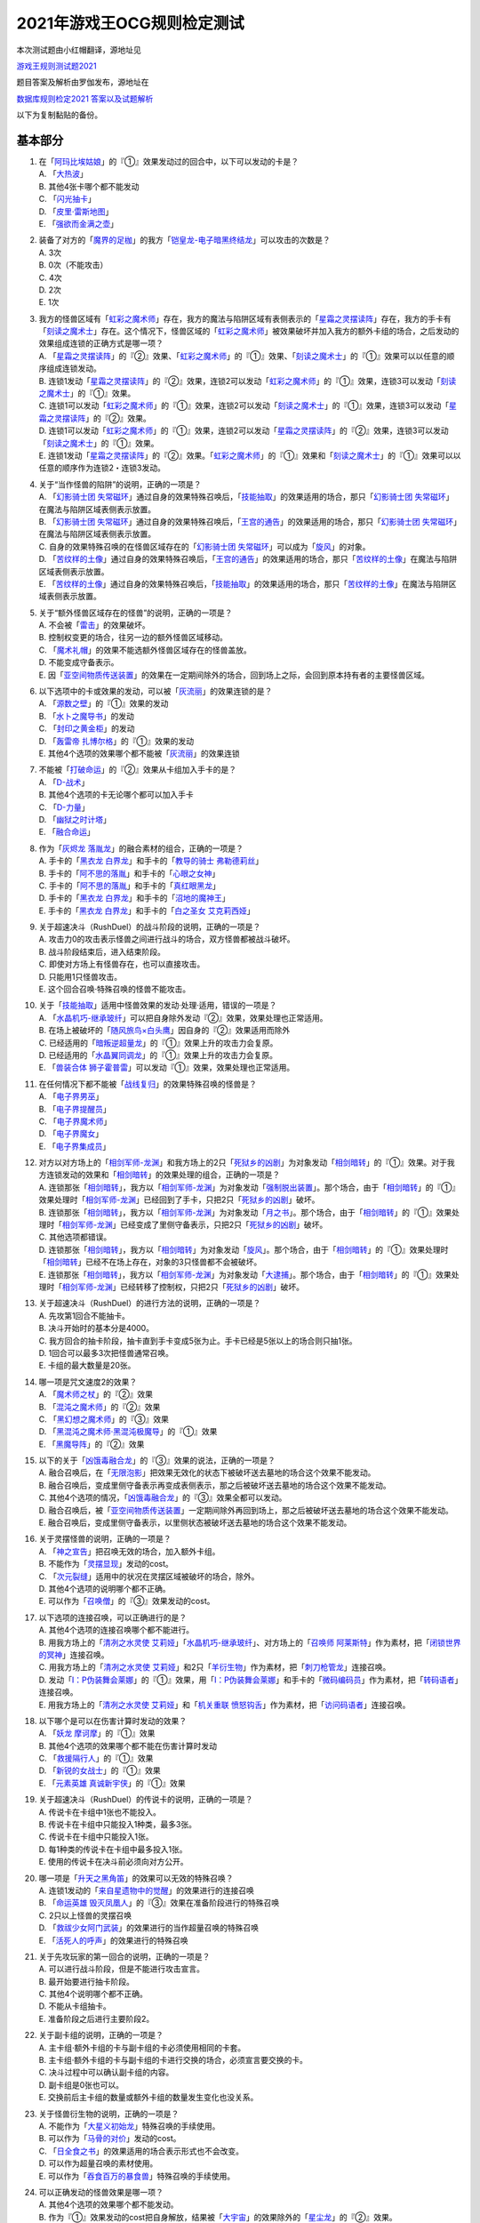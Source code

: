 ============================
2021年游戏王OCG规则检定测试
============================

本次测试题由小红帽翻译，源地址见

| \ `游戏王规则测试题2021 <https://www.bilibili.com/read/cv13875730>`__\

题目答案及解析由罗伽发布，源地址在

| \ `数据库规则检定2021 答案以及试题解析 <https://www.bilibili.com/read/cv14008601>`__\

以下为复制黏贴的备份。

基本部分
===========

1.  | 在「`阿玛比埃姑娘`_」的『①』效果发动过的回合中，以下可以发动的卡是？
    | A. 「`大热波`_」
    | B. 其他4张卡哪个都不能发动
    | C. 「`闪光抽卡`_」
    | D. 「`皮里·雷斯地图`_」
    | E. 「`强欲而金满之壶`_」

2.  | 装备了对方的「`魔界的足枷`_」的我方「`铠皇龙-电子暗黑终结龙`_」可以攻击的次数是？
    | A. 3次
    | B. 0次（不能攻击）
    | C. 4次
    | D. 2次
    | E. 1次

3.  | 我方的怪兽区域有「`虹彩之魔术师`_」存在，我方的魔法与陷阱区域有表侧表示的「`星霜之灵摆读阵`_」存在，我方的手卡有「`刻读之魔术士`_」存在。这个情况下，怪兽区域的「`虹彩之魔术师`_」被效果破坏并加入我方的额外卡组的场合，之后发动的效果组成连锁的正确方式是哪一项？
    | A. 「`星霜之灵摆读阵`_」的『②』效果、「`虹彩之魔术师`_」的『①』效果、「`刻读之魔术士`_」的『①』效果可以以任意的顺序组成连锁发动。
    | B. 连锁1发动「`星霜之灵摆读阵`_」的『②』效果，连锁2可以发动「`虹彩之魔术师`_」的『①』效果，连锁3可以发动「`刻读之魔术士`_」的『①』效果。
    | C. 连锁1可以发动「`虹彩之魔术师`_」的『①』效果，连锁2可以发动「`刻读之魔术士`_」的『①』效果，连锁3可以发动「`星霜之灵摆读阵`_」的『②』效果。
    | D. 连锁1可以发动「`虹彩之魔术师`_」的『①』效果，连锁2可以发动「`星霜之灵摆读阵`_」的『②』效果，连锁3可以发动「`刻读之魔术士`_」的『①』效果。
    | E. 连锁1发动「`星霜之灵摆读阵`_」的『②』效果。「`虹彩之魔术师`_」的『①』效果和「`刻读之魔术士`_」的『①』效果可以以任意的顺序作为连锁2・连锁3发动。

4.  | 关于“当作怪兽的陷阱”的说明，正确的一项是？
    | A. 「`幻影骑士团 失常磁环`_」通过自身的效果特殊召唤后，「`技能抽取`_」的效果适用的场合，那只「`幻影骑士团 失常磁环`_」在魔法与陷阱区域表侧表示放置。
    | B. 「`幻影骑士团 失常磁环`_」通过自身的效果特殊召唤后，「`王宫的通告`_」的效果适用的场合，那只「`幻影骑士团 失常磁环`_」在魔法与陷阱区域表侧表示放置。
    | C. 自身的效果特殊召唤的在怪兽区域存在的「`幻影骑士团 失常磁环`_」可以成为「`旋风`_」的对象。
    | D. 「`苦纹样的土像`_」通过自身的效果特殊召唤后，「`王宫的通告`_」的效果适用的场合，那只「`苦纹样的土像`_」在魔法与陷阱区域表侧表示放置。
    | E. 「`苦纹样的土像`_」通过自身的效果特殊召唤后，「`技能抽取`_」的效果适用的场合，那只「`苦纹样的土像`_」在魔法与陷阱区域表侧表示放置。

5.  | 关于“额外怪兽区域存在的怪兽”的说明，正确的一项是？
    | A. 不会被「`雷击`_」的效果破坏。
    | B. 控制权变更的场合，往另一边的额外怪兽区域移动。
    | C. 「`魔术礼帽`_」的效果不能选额外怪兽区域存在的怪兽盖放。
    | D. 不能变成守备表示。
    | E. 因「`亚空间物质传送装置`_」的效果在一定期间除外的场合，回到场上之际，会回到原本持有者的主要怪兽区域。

6.  | 以下选项中的卡或效果的发动，可以被「`灰流丽`_」的效果连锁的是？
    | A. 「`源数之壁`_」的『①』效果的发动
    | B. 「`水卜之魔导书`_」的发动
    | C. 「`封印之黄金柜`_」的发动
    | D. 「`轰雷帝 扎博尔格`_」的『①』效果的发动
    | E. 其他4个选项的效果哪个都不能被「`灰流丽`_」的效果连锁

7.  | 不能被「`打破命运`_」的『②』效果从卡组加入手卡的是？
    | A. 「`D-战术`_」
    | B. 其他4个选项的卡无论哪个都可以加入手卡
    | C. 「`D-力量`_」
    | D. 「`幽狱之时计塔`_」
    | E. 「`融合命运`_」

8.  | 作为「`灰烬龙 落胤龙`_」的融合素材的组合，正确的一项是？
    | A. 手卡的「`黑衣龙 白界龙`_」和手卡的「`教导的骑士 弗勒德莉丝`_」
    | B. 手卡的「`阿不思的落胤`_」和手卡的「`心眼之女神`_」
    | C. 手卡的「`阿不思的落胤`_」和手卡的「`真红眼黑龙`_」
    | D. 手卡的「`黑衣龙 白界龙`_」和手卡的「`沼地的魔神王`_」
    | E. 手卡的「`黑衣龙 白界龙`_」和手卡的「`白之圣女 艾克莉西娅`_」

9.  | 关于超速决斗（RushDuel）的战斗阶段的说明，正确的一项是？
    | A. 攻击力0的攻击表示怪兽之间进行战斗的场合，双方怪兽都被战斗破坏。
    | B. 战斗阶段结束后，进入结束阶段。
    | C. 即使对方场上有怪兽存在，也可以直接攻击。
    | D. 只能用1只怪兽攻击。
    | E. 这个回合召唤·特殊召唤的怪兽不能攻击。

10. | 关于「`技能抽取`_」适用中怪兽效果的发动·处理·适用，错误的一项是？
    | A. 「`水晶机巧-继承玻纤`_」可以把自身除外发动『②』效果，效果处理也正常适用。
    | B. 在场上被破坏的「`随风旅鸟×白头鹰`_」因自身的『②』效果适用而除外
    | C. 已经适用的「`暗叛逆超量龙`_」的『①』效果上升的攻击力会复原。
    | D. 已经适用的「`水晶翼同调龙`_」的『①』效果上升的攻击力会复原。
    | E. 「`兽装合体 狮子霍普雷`_」可以发动『①』效果，效果处理也正常适用。

11. | 在任何情况下都不能被「`战线复归`_」的效果特殊召唤的怪兽是？
    | A. 「`电子界男巫`_」
    | B. 「`电子界提醒员`_」
    | C. 「`电子界魔术师`_」
    | D. 「`电子界魔女`_」
    | E. 「`电子界集成员`_」

12. | 对方以对方场上的「`相剑军师-龙渊`_」和我方场上的2只「`死狱乡的凶剧`_」为对象发动「`相剑暗转`_」的『①』效果。对于我方连锁发动的效果和「`相剑暗转`_」的效果处理的组合，正确的一项是？
    | A. 连锁那张「`相剑暗转`_」，我方以「`相剑军师-龙渊`_」为对象发动「`强制脱出装置`_」。那个场合，由于「`相剑暗转`_」的『①』效果处理时「`相剑军师-龙渊`_」已经回到了手卡，只把2只「`死狱乡的凶剧`_」破坏。
    | B. 连锁那张「`相剑暗转`_」，我方以「`相剑军师-龙渊`_」为对象发动「`月之书`_」。那个场合，由于「`相剑暗转`_」的『①』效果处理时「`相剑军师-龙渊`_」已经变成了里侧守备表示，只把2只「`死狱乡的凶剧`_」破坏。
    | C. 其他选项都错误。
    | D. 连锁那张「`相剑暗转`_」，我方以「`相剑暗转`_」为对象发动「`旋风`_」。那个场合，由于「`相剑暗转`_」的『①』效果处理时「`相剑暗转`_」已经不在场上存在，对象的3只怪兽都不会被破坏。
    | E. 连锁那张「`相剑暗转`_」，我方以「`相剑军师-龙渊`_」为对象发动「`大逮捕`_」。那个场合，由于「`相剑暗转`_」的『①』效果处理时「`相剑军师-龙渊`_」已经转移了控制权，只把2只「`死狱乡的凶剧`_」破坏。

13. | 关于超速决斗（RushDuel）的进行方法的说明，正确的一项是？
    | A. 先攻第1回合不能抽卡。
    | B. 决斗开始时的基本分是4000。
    | C. 我方回合的抽卡阶段，抽卡直到手卡变成5张为止。手卡已经是5张以上的场合则只抽1张。
    | D. 1回合可以最多3次把怪兽通常召唤。
    | E. 卡组的最大数量是20张。

14. | 哪一项是咒文速度2的效果？
    | A. 「`魔术师之杖`_」的『②』效果
    | B. 「`混沌之魔术师`_」的『②』效果
    | C. 「`黑幻想之魔术师`_」的『③』效果
    | D. 「`黑混沌之魔术师·黑混沌极魔导`_」的『①』效果
    | E. 「`黑魔导阵`_」的『②』效果

15. | 以下的关于「`凶饿毒融合龙`_」的『③』效果的说法，正确的一项是？
    | A. 融合召唤后，在「`无限泡影`_」把效果无效化的状态下被破坏送去墓地的场合这个效果不能发动。
    | B. 融合召唤后，变成里侧守备表示再变成表侧表示，那之后被破坏送去墓地的场合这个效果不能发动。
    | C. 其他4个选项的情况，「`凶饿毒融合龙`_」的『③』效果全都可以发动。
    | D. 融合召唤后，被「`亚空间物质传送装置`_」一定期间除外再回到场上，那之后被破坏送去墓地的场合这个效果不能发动。
    | E. 融合召唤后，变成里侧守备表示，以里侧状态被破坏送去墓地的场合这个效果不能发动。

16. | 关于灵摆怪兽的说明，正确的一项是？
    | A. 「`神之宣告`_」把召唤无效的场合，加入额外卡组。
    | B. 不能作为「`灵摆显现`_」发动的cost。
    | C. 「`次元裂缝`_」适用中的状况在灵摆区域被破坏的场合，除外。
    | D. 其他4个选项的说明哪个都不正确。
    | E. 可以作为「`召唤僧`_」的『③』效果发动的cost。

17. | 以下选项的连接召唤，可以正确进行的是？
    | A. 其他4个选项的连接召唤哪个都不能进行。
    | B. 用我方场上的「`清冽之水灵使 艾莉娅`_」「`水晶机巧-继承玻纤`_」、对方场上的「`召唤师 阿莱斯特`_」作为素材，把「`闭锁世界的冥神`_」连接召唤。
    | C. 用我方场上的「`清冽之水灵使 艾莉娅`_」和2只「`羊衍生物`_」作为素材，把「`刺刀枪管龙`_」连接召唤。
    | D. 发动「`I：P伪装舞会莱娜`_」的『①』效果，用「`I：P伪装舞会莱娜`_」和手卡的「`微码编码员`_」作为素材，把「`转码语者`_」连接召唤。
    | E. 用我方场上的「`清冽之水灵使 艾莉娅`_」和「`机关重联 愤怒钩舌`_」作为素材，把「`访问码语者`_」连接召唤。

18. | 以下哪个是可以在伤害计算时发动的效果？
    | A. 「`妖龙 摩诃摩`_」的『①』效果
    | B. 其他4个选项的效果哪个都不能在伤害计算时发动
    | C. 「`救援隔行人`_」的『①』效果
    | D. 「`新锐的女战士`_」的『①』效果
    | E. 「`元素英雄 真诚新宇侠`_」的『①』效果

19. | 关于超速决斗（RushDuel）的传说卡的说明，正确的一项是？
    | A. 传说卡在卡组中1张也不能投入。
    | B. 传说卡在卡组中只能投入1种类，最多3张。
    | C. 传说卡在卡组中只能投入1张。
    | D. 每1种类的传说卡在卡组中最多投入1张。
    | E. 使用的传说卡在决斗前必须向对方公开。

20. | 哪一项是「`升天之黑角笛`_」的效果可以无效的特殊召唤？
    | A. 连锁1发动的「`来自星遗物中的觉醒`_」的效果进行的连接召唤
    | B. 「`命运英雄 毁灭凤凰人`_」的『③』效果在准备阶段进行的特殊召唤
    | C. 2只以上怪兽的灵摆召唤
    | D. 「`救祓少女阿门武装`_」的效果进行的当作超量召唤的特殊召唤
    | E. 「`活死人的呼声`_」的效果进行的特殊召唤

21. | 关于先攻玩家的第一回合的说明，正确的一项是？
    | A. 可以进行战斗阶段，但是不能进行攻击宣言。
    | B. 最开始要进行抽卡阶段。
    | C. 其他4个说明哪个都不正确。
    | D. 不能从卡组抽卡。
    | E. 准备阶段之后进行主要阶段2。

22. | 关于副卡组的说明，正确的一项是？
    | A. 主卡组·额外卡组的卡与副卡组的卡必须使用相同的卡套。
    | B. 主卡组·额外卡组的卡与副卡组的卡进行交换的场合，必须宣言要交换的卡。
    | C. 决斗过程中可以确认副卡组的内容。
    | D. 副卡组是0张也可以。
    | E. 交换前后主卡组的数量或额外卡组的数量发生变化也没关系。

23. | 关于怪兽衍生物的说明，正确的一项是？
    | A. 不能作为「`大星义初始龙`_」特殊召唤的手续使用。
    | B. 可以作为「`马骨的对价`_」发动的cost。
    | C. 「`日全食之书`_」的效果适用的场合表示形式也不会改变。
    | D. 可以作为超量召唤的素材使用。
    | E. 可以作为「`吞食百万的暴食兽`_」特殊召唤的手续使用。

24. | 可以正确发动的怪兽效果是哪一项？
    | A. 其他4个选项的效果哪个都不能发动。
    | B. 作为『①』效果发动的cost把自身解放，结果被「`大宇宙`_」的效果除外的「`星尘龙`_」的『②』效果。
    | C. 「`废品连接者`_」的『②』效果特殊召唤的「`废品战士`_」的『①』效果。
    | D. 先被连锁2的「`星尘的残光`_」的效果特殊召唤，再被连锁1的「`黑蔷薇龙`_」的效果破坏送去墓地的「`星尘同调士`_」的『②』效果。
    | E. 因「`凤翼的爆风`_」的效果而回到额外卡组的「`星尘战士`_」的『③』效果。

25. | 关于在卡组·额外卡组中投入的卡的组合，正确的一项是？
    | A. 「`混沌No.39 希望皇 霍普雷`_」「`龙装合体 龙王霍普雷`_」「`兽装合体 狮子霍普雷`_」各3张。
    | B. 其他4个选项哪个都不正确（无法在卡组·额外卡组中全部投入）。
    | C. 「`海`_」「`幻煌之都 帕西菲斯`_」「`潜海奇袭`_」各3张。
    | D. 「`融合`_」「`置换融合`_」「`大融合`_」各3张。
    | E. 「`鹰身女郎三姐妹`_」「`鹰身女郎 电子紧身装束`_」「`鹰身女郎 爪牙碎断`_」各3张。

26. | 关于超速决斗（RushDuel）的极限召唤的说明，正确的一项是？
    | A. 手卡集齐3只极限怪兽的情况下，可以把它们作为1只怪兽进行极限召唤。
    | B. 我方场上分别召唤了3只极限怪兽的情况下，可以把它们变成极限模式的极限怪兽。
    | C. 极限模式的极限怪兽最多有2次不会被战斗·效果破坏。
    | D. 极限模式的极限怪兽的守备力一定是0。
    | E. 极限模式的极限怪兽在1次的战斗阶段中最多可以进行3次攻击。

27. | 关于「`流天救世星龙`_」进行同调召唤时的同调素材，错误的选项是？（列举的每只怪兽都没有适用自身以外的效果。）
    | A. 「`救世龙`_」+「`星尘龙`_」+「`高速战士`_」
    | B. 「`集心龙`_」+「`科技属 互换蜻蜓`_」+「`星尘龙`_」
    | C. 「`救世龙`_」+「`流星龙`_」
    | D. 「`救世龙`_」+「`方程式同调士`_」+「`星尘龙`_」
    | E. 「`集心龙`_」+「`星尘龙`_」+「`调和支援士`_」

28. | 可以在场地区域放置的卡是哪一项？
    | A. 「`卡通世界`_」
    | B. 「`不死世界`_」
    | C. 「`共有精神世界`_」
    | D. 「`电子暗黑世界`_」
    | E. 「`笑容世界`_」

应用部分
===========

29. | 我方的手卡有4张卡存在，我方场上有自身的『①』效果适用攻击力变成3000的「`沉默魔术师`_」存在。另外，对方场上有「`死狱乡演员·圣墓访问者`_」存在。这个状况下「`死狱乡演员·圣墓访问者`_」发动『①』效果，那个效果处理成功适用于「`沉默魔术师`_」。那之后，我方把盖放的「`沉默魔爆破`_」发动，效果处理让我方把手卡抽到了6张。「`沉默魔术师`_」的攻击力会怎样变化？
    | A. 「`死狱乡演员·圣墓访问者`_」的『①』效果把「`沉默魔术师`_」的攻击力变成0，但是攻击力立刻再计算变成2000。那之后，由于「`沉默魔爆破`_」让手卡变成了6张，攻击力变成3000。
    | B. 「`死狱乡演员·圣墓访问者`_」的『①』效果把「`沉默魔术师`_」的攻击力变成0。那之后，由于「`沉默魔爆破`_」让手卡增加了2张，攻击力变成1000。
    | C. 「`死狱乡演员·圣墓访问者`_」的『①』效果把「`沉默魔术师`_」的攻击力变成0。那之后，由于「`沉默魔爆破`_」让手卡的数量发生变化，攻击力再计算变成3000。
    | D. 「`死狱乡演员·圣墓访问者`_」的『①』效果把「`沉默魔术师`_」的攻击力变成0，但是攻击力立刻再计算变成2000。那之后，由于「`沉默魔爆破`_」让手卡增加了6张，攻击力再上升3000变成5000。
    | E. 「`死狱乡演员·圣墓访问者`_」的『①』效果把「`沉默魔术师`_」的攻击力变成0。那之后，即使「`沉默魔爆破`_」让手卡数量发生变化的场合，「`沉默魔术师`_」的攻击力也仍然是0。

30. | 我方场上有「`卡通世界`_」存在的状况，我方在连锁1发动了「`卡通鹰身女郎`_」的『①』效果。对方连锁2以「`卡通世界`_」为对象发动了「`旋风`_」。我方再连锁3以墓地的「`真红眼卡通龙`_」为对象发动了「`战线复归`_」。连锁3的处理把「`真红眼卡通龙`_」特殊召唤，连锁2的处理把「`卡通世界`_」破坏的场合，关于连锁1的「`卡通鹰身女郎`_」的效果处理，以下说法正确的是？
    | A. 即使「`卡通鹰身女郎`_」的『①』效果处理时「`卡通世界`_」不在场上存在的场合，『这张卡从手卡特殊召唤』处理也会正常适用。另外，这个处理的时点我方场上有其他的卡通怪兽存在，因此『选对方场上1张魔法·陷阱卡破坏』处理也正常适用。
    | B. 由于「`卡通鹰身女郎`_」的『①』效果处理时「`卡通世界`_」不在场上存在，『这张卡从手卡特殊召唤』处理不适用。但是，这个处理的时点我方场上有其他的卡通怪兽存在，因此『选对方场上1张魔法·陷阱卡破坏』处理正常适用。
    | C. 由于「`卡通鹰身女郎`_」的『①』效果处理时「`卡通世界`_」不在场上存在，『这张卡从手卡特殊召唤』处理不适用。另外，这个效果发动的时点「`真红眼卡通龙`_」还不在我方场上存在，因此『选对方场上1张魔法·陷阱卡破坏』处理也不适用。
    | D. 即使「`卡通鹰身女郎`_」的『①』效果处理时「`卡通世界`_」不在场上存在的场合，『这张卡从手卡特殊召唤』处理也会正常适用。但是，这个效果发动的时点「`真红眼卡通龙`_」还不在我方场上存在，因此『选对方场上1张魔法·陷阱卡破坏』处理不适用。
    | E. 其他选项都是错误的。

31. | 以下关于怪兽的特殊召唤的说法中，正确的一项是？
    | A. 我方的「`王神鸟 斯摩夫`_」的连接召唤被对方的「`神之宣告`_」无效。这个回合，我方不能发动「`随风旅鸟×知更鸟`_」的效果。
    | B. 我方的「`一对一`_」发动时，对方连锁发动「`虚无空间`_」。结果「`一对一`_」的效果处理不适用。这个回合，我方不能发动「`随风旅鸟×知更鸟`_」的效果。
    | C. 我方的「`一对一`_」的效果被对方的「`灰流丽`_」的效果无效。这个回合，我方不能发动「`随风旅鸟×知更鸟`_」的效果。
    | D. 其他选项都是错误的。
    | E. 以「`随风旅鸟×雪猫头鹰`_」为对象的我方的「`死者苏生`_」的发动被对方的「`神之宣告`_」无效。这个回合，我方不能发动「`随风旅鸟×知更鸟`_」的效果。

32. | 以下关于“卡片的除外”和“被除外的卡”的说法中，正确的一项是？
    | A. 以我方场上的里侧守备表示的怪兽为对象，发动「`彼岸的恶鬼 法尔法雷洛`_」的『③』效果。那只怪兽表侧表示除外，结束阶段里侧守备表示回到场上。
    | B. 对方的「`毁灭咒文-死亡终极咒`_」把我方场上的「`暴走召唤师 阿莱斯特`_」里侧守备表示除外。以这个为契机，我方可以发动「`暴走召唤师 阿莱斯特`_」的『③』效果。
    | C. 作为「`来自异次元的埋葬`_」的对象，可以选择里侧表示除外的怪兽。那个场合，取对象之际需要把那只怪兽给对方观看并确认它是怪兽。
    | D. 与怪兽衍生物进行战斗的「`吞食百万的暴食兽`_」不能发动『③』效果。
    | E. 作为「`极星天 古尔薇格`_」『①』效果的处理除外的卡，不能选我方场上的怪兽衍生物。

33. | 对方场上有「`命运英雄 毁灭凤凰人`_」和「`补给部队`_」存在，我方场上有「`废铁龙`_」和「`补给部队`_」存在。另外，我方墓地没有怪兽存在。对方回合，对方发动「`命运英雄 毁灭凤凰人`_」的『②』效果，效果处理把「`命运英雄 毁灭凤凰人`_」和「`废铁龙`_」破坏。效果处理后，以上提到的卡的效果尽可能发动的情况下，组成连锁的正确方式是哪一项？
    | A. 首先，对方在连锁1发动「`补给部队`_」的效果。那之后，我方在连锁2发动我方的「`补给部队`_」的效果。再那之后，对方可以在连锁3发动「`命运英雄 毁灭凤凰人`_」的『③』效果。由于我方墓地没有同调怪兽以外的「`废铁`_」怪兽存在，「`废铁龙`_」的『②』效果不发动。
    | B. 首先，对方可以在连锁1·连锁2按照喜欢的顺序把「`补给部队`_」的效果和「`命运英雄 毁灭凤凰人`_」的『③』效果组成连锁发动。那之后，我方在连锁3发动「`补给部队`_」的效果。由于我方墓地没有同调怪兽以外的「`废铁`_」怪兽存在，「`废铁龙`_」的『②』效果不发动。
    | C. 首先，对方在连锁1发动「`补给部队`_」的效果。那之后，对方可以在连锁2发动「`命运英雄 毁灭凤凰人`_」的『③』效果。再那之后，我方在连锁3·连锁4按照喜欢的顺序把「`废铁龙`_」的『②』效果和「`补给部队`_」的效果组成连锁发动。
    | D. 首先，对方可以在连锁1·连锁2按照喜欢的顺序把「`补给部队`_」的效果和「`命运英雄 毁灭凤凰人`_」的『③』效果组成连锁发动。那之后，我方在连锁3·连锁4按照喜欢的顺序把「`废铁龙`_」的『②』效果和「`补给部队`_」的效果组成连锁发动。
    | E. 首先，对方在连锁1发动「`补给部队`_」的效果。那之后，我方在连锁2·连锁3按照喜欢的顺序把「`废铁龙`_」的『②』效果和我方的「`补给部队`_」的效果组成连锁发动。再那之后，对方可以在连锁4发动「`命运英雄 毁灭凤凰人`_」的『③』效果。

34. | 以下关于「`转生炎兽 猎鹰`_」的『②』效果的说法中，正确的一项是？
    | A. 可以以连接怪兽「`转生炎兽 炽热多头狮`_」为对象发动「`转生炎兽 猎鹰`_」的『②』效果。那个场合，效果处理让「`转生炎兽 炽热多头狮`_」回到额外卡组，正常进行把「`转生炎兽 猎鹰`_」特殊召唤的处理。
    | B. 不能以我方场上的原本持有者是对方的「`转生炎兽 狐獴`_」为对象发动「`转生炎兽 猎鹰`_」的『②』效果。
    | C. 可以以我方场上的原本持有者是对方的「`转生炎兽 狐獴`_」为对象发动「`转生炎兽 猎鹰`_」的『②』效果。那个场合，效果处理让「`转生炎兽 狐獴`_」回到对方手卡，不进行把「`转生炎兽 猎鹰`_」特殊召唤的处理。
    | D. 由于「`转生炎兽 炽热多头狮`_」是连接怪兽，不能以「`转生炎兽 炽热多头狮`_」为对象发动「`转生炎兽 猎鹰`_」的『②』效果。
    | E. 可以以连接怪兽「`转生炎兽 炽热多头狮`_」为对象发动「`转生炎兽 猎鹰`_」的『②』效果。那个场合，效果处理让「`转生炎兽 炽热多头狮`_」回到额外卡组，不进行把「`转生炎兽 猎鹰`_」特殊召唤的处理。

35. | 对方在自身的主要阶段召唤了「`深海歌后`_」。那次召唤成功时，对方打算发动那只「`深海歌后`_」的效果，我方打算发动手卡的「`增殖的G`_」的效果。关于这些效果决定是否发动的顺序，正确的一项是？
    | A. 我方先决定是否发动「`增殖的G`_」的效果。那之后，对方再决定是否发动「`深海歌后`_」的效果。不能以其他顺序来发动这些效果。
    | B. 对方先决定是否发动「`深海歌后`_」的效果。那之后，我方再决定是否发动「`增殖的G`_」的效果。不能以其他顺序来发动这些效果。
    | C. 我方先决定是否发动「`增殖的G`_」的效果。如果我方不发动「`增殖的G`_」的效果，对方可以在连锁1发动「`深海歌后`_」的效果。那之后，优先权转移给我方，我方可以在连锁2发动「`增殖的G`_」的效果。
    | D. 对方先决定是否发动「`深海歌后`_」的效果。如果对方不发动「`深海歌后`_」的效果，我方可以在连锁1发动「`增殖的G`_」的效果。那之后，优先权转移给对方，对方可以在连锁2发动「`深海歌后`_」的效果。
    | E. 对方先决定是否发动「`深海歌后`_」的效果。对方不发动「`深海歌后`_」的效果，我方也不发动「`增殖的G`_」的效果的话，那之后优先权转移给对方，对方可以在连锁1发动「`深海歌后`_」的效果。

36. | 「`碑像天使-亚兹卢恩死月弓碑`_」的『①』『②』『③』效果中，丢弃怪兽卡来发动的「`召唤兽 梅尔卡巴`_」效果可以把哪些效果的发动无效？
    | A. 无论哪个效果，都不能被丢弃怪兽卡发动的「`召唤兽 梅尔卡巴`_」的效果所对应
    | B. 『②』和『③』
    | C. 只有『①』
    | D. 只有『③』
    | E. 只有『②』

37. | 以下关于「`铁兽战线 姬特`_」的『①』效果的说法中，正确的一项是？
    | A. 其他选项都是错误的。
    | B. 「`铁兽战线 姬特`_」的『①』效果发动时，连锁发动「`召命之神弓-阿波罗萨`_」的『③』效果。结果「`铁兽战线 姬特`_」的『①』效果的发动被无效。这种情况下『这个回合，自己不是兽族·兽战士族·鸟兽族怪兽不能作为连接素材』也会适用。
    | C. 「`铁兽战线 姬特`_」的『①』效果发动时，连锁发动「`突破技能`_」的『①』效果。结果「`铁兽战线 姬特`_」的效果被无效，『①』的处理不适用。这种情况下『这个回合，自己不是兽族·兽战士族·鸟兽族怪兽不能作为连接素材』也会适用。
    | D. 「`铁兽战线 姬特`_」的『①』效果发动时，连锁发动「`神圣煌炎`_」。结果「`铁兽战线 姬特`_」发动的『①』效果被无效。这种情况下『这个回合，自己不是兽族·兽战士族·鸟兽族怪兽不能作为连接素材』也会适用。
    | E. 「`铁兽战线 姬特`_」的『①』效果处理时「`异热同心武器-天马双翼剑`_」的『④』效果适用。结果「`铁兽战线 姬特`_」发动的『①』效果被无效。这种情况下『这个回合，自己不是兽族·兽战士族·鸟兽族怪兽不能作为连接素材』也会适用。

38. | 我方场上有装备了「`脆刃之剑`_」的「`权威者·许珀里翁`_」（天使族·攻击力4100）和「`天空的圣域`_」存在。这只「`权威者·许珀里翁`_」向对方玩家进行直接攻击的场合，发生的战斗伤害是多少？
    | A. 我方受到4100伤害，对方也受到4100伤害。
    | B. 我方受到4100伤害，对方受到合计8200伤害。
    | C. 我方不会受到伤害，对方也不会受到伤害
    | D. 我方不会受到伤害，对方受到4100伤害
    | E. 我方不会受到伤害，对方受到合计8200伤害。

39. | 以我方墓地的「`魔轰神 安德剌斯`_」和对方场上的「`魔轰神 利威坦`_」为对象发动了「`弑逆的魔轰神`_」的『①』效果。对方连锁发动「`D.D.乌鸦`_」的效果，效果处理把作为「`弑逆的魔轰神`_」对象的墓地的「`魔轰神 安德剌斯`_」除外。这个场合，对于「`弑逆的魔轰神`_」的『①』效果的处理的说法，正确的一项是？
    | A. 「`弑逆的魔轰神`_」的『①』效果处理选我方的1张手卡丢弃，处理完毕。
    | B. 其他选项都是错误的。
    | C. 「`弑逆的魔轰神`_」的『①』效果不会进行任何处理。
    | D. 「`弑逆的魔轰神`_」的『①』效果处理时，选1张手卡丢弃，不会把「`魔轰神 安德剌斯`_」特殊召唤，仍然把对象的场上的卡破坏。
    | E. 「`弑逆的魔轰神`_」的『①』效果处理时，选1张手卡丢弃，把除外的「`魔轰神 安德剌斯`_」特殊召唤，把对象的场上的卡破坏。

40. | 以下关于「`尸界的班西`_」的『①』效果和「`不死世界`_」的说法中，正确的一项是？
    | A. 场地区域有「`不死世界`_」，场上有「`尸界的班西`_」存在的状况，我方发动了「`黑蔷薇龙`_」的『①』效果。那个场合，效果处理把「`尸界的班西`_」破坏，但「`不死世界`_」不会被破坏。
    | B. 场地区域有「`不死世界`_」，场上有「`尸界的班西`_」存在的状况，「`不死世界`_」不会被效果破坏。因此，双方都不能发动「`黑蔷薇龙`_」的『①』效果。
    | C. 场上有「`尸界的班西`_」存在的状况，对方发动了场地区域盖放的「`不死世界`_」。由于「`尸界的班西`_」的『①』效果适用，我方不能对应这次「`不死世界`_」的发动来发动「`魔法干扰阵`_」。
    | D. 场上有「`尸界的班西`_」存在的状况，对方发动了场地区域盖放的「`不死世界`_」。我方可以对应这次「`不死世界`_」的发动来发动「`魔法干扰阵`_」，由于「`尸界的班西`_」的『①』效果适用，不能把「`不死世界`_」的发动无效并破坏。
    | E. 场地区域有「`不死世界`_」，场上有「`尸界的班西`_」存在的状况，我方发动了「`黑蔷薇龙`_」的『①』效果。那个场合，效果处理把「`尸界的班西`_」和「`不死世界`_」破坏。

41. | 以下关于超量召唤和超量素材的说法中，正确的一项是？
    | A. 用场上的「`地灵神 格兰索尔`_」为素材把怪兽超量召唤。这个场合，「`地灵神 格兰索尔`_」的『②』效果不适用，下次的我方回合的战斗阶段不会被跳过。
    | B. 对方在连锁1发动「`救祓少女·埃莉丝`_」的『②』效果，效果处理把「`救祓少女·米迦埃莉丝`_」当作超量召唤进行特殊召唤。我方可以发动「`神之警告`_」把这次「`救祓少女·米迦埃莉丝`_」的特殊召唤无效。
    | C. 以持有2个超量素材的超量怪兽为对象发动「`电子龙·无限`_」的『②』效果。效果处理会将对象的怪兽以及持有的2个超量素材全部变成「`电子龙·无限`_」的超量素材。
    | D. 在持有「`星光栗子球`_」作为超量素材的「`No.39 希望皇 霍普`_」的上面，把「`混沌No.39 希望皇 霍普雷`_」重叠进行超量召唤。「`星光栗子球`_」的『②』效果会让「`混沌No.39 希望皇 霍普雷`_」得到『●』效果。
    | E. 对方场上有持有超量素材的「`神龙骑士 闪耀`_」存在，那只「`神龙骑士 闪耀`_」已经适用了自身的『①』效果。可以以这只「`神龙骑士 闪耀`_」为对象发动「`超量叠光延迟`_」，但是不能取除「`神龙骑士 闪耀`_」的超量素材。

42. | 以下选项的卡或效果的发动，不能被「`屋敷童`_」的效果连锁的是？
    | A. 对方墓地没有龙族怪兽存在的情况下，对方的「`真红眼暗钢龙`_」的『②』效果的发动。
    | B. 我方或者对方墓地有卡存在，对方场上没有任何怪兽存在的情况下进行的「`黄金乡的盗墓者`_」的卡的发动。
    | C. 没有取墓地的怪兽为对象的对方的「`沉眠于星遗物的深层`_」的卡的发动。
    | D. 伤害步骤结束时对方的「`闪刀姬-零衣`_」的『②』效果的发动。
    | E. 对方在主要阶段进行的「`鹰身先知`_」的『③』效果的发动。

43. | 以下关于相同阶段·步骤发动的效果的说法，正确的一项是？
    | A. 我方·对方的准备阶段，双方场上有「`半龙女仆·龙女管家`_」存在，双方各自把『①』效果发动的场合，那些效果组成连锁发动。
    | B. 我方·对方的战斗阶段开始时，双方场上有「`半龙女仆·客厅龙女`_」存在，双方各自把『②』效果发动的场合，那些效果组成连锁发动。
    | C. 其他选项都是错误的。
    | D. 我方·对方的战斗阶段结束时，双方场上有「`半龙女仆·天风龙女`_」存在，双方各自把『③』效果发动的场合，那些效果组成连锁发动。
    | E. 我方·对方的结束阶段，双方墓地有这个回合送去墓地的「`灰烬龙 落胤龙`_」存在，双方各自把『③』效果发动的场合，那些效果组成连锁发动。

44. | 以下关于「`北极天熊出发`_」的『②』效果的说法，正确的一项是？
    | A. 除外的「`北极天熊出发`_」因「`常世离`_」的效果回到墓地的场合，那个回合中那张墓地的「`北极天熊出发`_」的『②』效果不能适用。
    | B. 「`北极天熊五倍线充能`_」的『①』『●自己场上2只「`北极天熊`_」怪兽解放，把持有和那个等级差相同等级的1只「`北极天熊`_」怪兽从额外卡组无视召唤条件特殊召唤』效果处理时，可以把「`北极天熊出发`_」除外来作为1只任意等级的怪兽的代替。
    | C. 适用了「`禁忌的圣枪`_」的效果的「`北极天熊-勾陈一`_」把『②』效果发动之际，墓地的「`北极天熊出发`_」的『②』效果不能适用。
    | D. 对方把对方墓地的「`北极天熊出发`_」的『②』效果适用过的回合，我方不能适用我方墓地的「`北极天熊出发`_」的『②』效果。
    | E. 即使手卡仅剩1张「`北极天熊-小白熊`_」的情况下，也可以把墓地的「`北极天熊出发`_」除外来发动「`北极天熊-小白熊`_」的『①』效果。

45. | 对方场上有用等级7以上的怪兽为素材连接召唤的「`混沌之战士 混沌战士`_」存在，『①』效果已经适用。关于这个状况下发动的「`混沌之战士 混沌战士`_」的『②』效果的说明，正确的一项是？
    | A. 我方可以对应对方的「`混沌之战士 混沌战士`_」的『②』效果的发动来发动「`天罚`_」。但是，「`混沌之战士 混沌战士`_」的『②』效果的发动不会被无效，「`混沌之战士 混沌战士`_」也不会被破坏。
    | B. 我方不能对应对方的「`混沌之战士 混沌战士`_」的『②』效果的发动来发动「`天罚`_」。
    | C. 我方可以对应对方的「`混沌之战士 混沌战士`_」的『②』效果的发动来发动「`天罚`_」。那个场合，「`混沌之战士 混沌战士`_」的『②』效果的发动被无效，「`混沌之战士 混沌战士`_」被破坏。
    | D. 我方可以对应对方的「`混沌之战士 混沌战士`_」的『②』效果的发动来发动「`天罚`_」。那个场合，「`混沌之战士 混沌战士`_」的『②』效果的发动不会被无效，但是「`混沌之战士 混沌战士`_」会被破坏。
    | E. 我方可以对应对方的「`混沌之战士 混沌战士`_」的『②』效果的发动来发动「`天罚`_」。那个场合，「`混沌之战士 混沌战士`_」的『②』效果的发动被无效，但是「`混沌之战士 混沌战士`_」不会被破坏。

46. | 以下选项中，正确的一项是？
    | A. 「`千查万别`_」适用中的状况，可以发动「`影依融合`_」，用我方场上表侧表示的「`影依兽`_」（魔法师族）作为融合素材把「`神影依·米德拉什`_」（魔法师族）融合召唤。
    | B. 我方的「`王宫的敕命`_」适用中的状况，即使用那张「`王宫的敕命`_」作为cost来发动「`魔法花盆`_」的场合，「`魔法花盆`_」的效果也仍然会被无效化。
    | C. 「`技能抽取`_」适用中的状况，把「`塞拉之虫惑魔`_」连接召唤的场合，「`塞拉之虫惑魔`_」的效果会被无效化。
    | D. 「`大宇宙`_」和「`王宫的铁壁`_」的效果都适用的情况下，「`大宇宙`_」的效果优先，送去墓地的卡会被除外。
    | E. 「`慧眼之魔术师`_」的灵摆效果处理时，「`魔封的芳香`_」的效果适用的场合，从卡组把「`慧眼之魔术师`_」以外的1只「`魔术师`_」灵摆怪兽在自己的灵摆区域放置的处理不适用。

47. | 以下关于「`遭受妨碍的坏兽安眠`_」的『①』效果的说法，正确的一项是？

    | A. 场上的怪兽只有融合召唤的「`黄金狂 黄金国巫妖`_」和上级召唤的「`黄金卿 黄金国巫妖`_」的状况，可以发动「`遭受妨碍的坏兽安眠`_」。那个场合，「`遭受妨碍的坏兽安眠`_」处理时把「`黄金卿 黄金国巫妖`_」破坏。但是，由于没能把全部的怪兽破坏，不进行『从卡组把卡名不同的「`坏兽`_」怪兽在自己·对方的场上各1只攻击表示特殊召唤』处理。
    | B. 由于「`黄金狂 黄金国巫妖`_」的『②』效果让自身不会被效果破坏，因此场上的怪兽只有「`黄金狂 黄金国巫妖`_」的状况，不能发动「`遭受妨碍的坏兽安眠`_」。
    | C. 场上的怪兽只有自身的『①』效果特殊召唤的「`黄金乡的盗墓者`_」的状况，可以发动「`遭受妨碍的坏兽安眠`_」。那个场合，「`遭受妨碍的坏兽安眠`_」处理时把「`黄金乡的盗墓者`_」破坏。但是由于没有把怪兽卡破坏，不进行『从卡组把卡名不同的「`坏兽`_」怪兽在自己·对方的场上各1只攻击表示特殊召唤』处理。
    | D. 场上的怪兽只有「`黄金狂 黄金国巫妖`_」的状况，可以发动「`遭受妨碍的坏兽安眠`_」。那个场合，「`遭受妨碍的坏兽安眠`_」处理时「`黄金狂 黄金国巫妖`_」因自身的『②』效果而不被破坏。但那个场合也会进行『从卡组把卡名不同的「`坏兽`_」怪兽在自己·对方的场上各1只攻击表示特殊召唤』处理。
    | E. 场上的怪兽只有「`黄金狂 黄金国巫妖`_」的状况，可以发动「`遭受妨碍的坏兽安眠`_」。那个场合，「`遭受妨碍的坏兽安眠`_」处理时「`黄金狂 黄金国巫妖`_」因自身的『②』效果而不被破坏。由于1只怪兽也没有破坏，不进行『从卡组把卡名不同的「`坏兽`_」怪兽在自己·对方的场上各1只攻击表示特殊召唤』处理。

48. | 场上有用3只怪兽为素材连接召唤的原本攻击力2400的「`召命之神弓-阿波罗萨`_」存在。那只「`召命之神弓-阿波罗萨`_」发动了1次『③』效果，攻击力下降800变成了1600。那之后，那只「`召命之神弓-阿波罗萨`_」适用了「`禁忌的一滴`_」的效果的场合，这个回合中以及下个回合「`召命之神弓-阿波罗萨`_」的攻击力会怎样变化？
    | A. 这个回合中攻击力变成0，下个回合攻击力变成800。
    | B. 这个回合中攻击力变成800，下个回合攻击力变成0。
    | C. 这个回合中攻击力变成1200，下个回合攻击力变成2400。
    | D. 这个回合中攻击力变成0，下个回合攻击力仍然是0。
    | E. 这个回合中攻击力变成800，下个回合攻击力变成1600。

49. | 对方连锁1发动「`铁兽战线 凶鸟之施莱格`_」的『①』效果，我方连锁2发动「`邪恶★双子克星 麻烦·桑妮`_」的『①』效果。连锁2的处理把「`邪恶★双子 姬丝基勒`_」和「`邪恶★双子 璃拉`_」特殊召唤，连锁1的处理把「`邪恶★双子 璃拉`_」除外。以下关于这组连锁中特殊召唤的「`邪恶★双子 姬丝基勒`_」「`邪恶★双子 璃拉`_」各自的『①』效果的说法，正确的一项是？
    | A. 「`邪恶★双子 姬丝基勒`_」的效果可以发动，「`邪恶★双子 璃拉`_」的效果不能发动。
    | B. 「`邪恶★双子 璃拉`_」的效果可以发动，「`邪恶★双子 姬丝基勒`_」的效果不能发动。
    | C. 「`邪恶★双子 姬丝基勒`_」「`邪恶★双子 璃拉`_」两个的效果都可以发动。两个效果都发动的场合，以任意的顺序组成连锁发动。
    | D. 「`邪恶★双子 姬丝基勒`_」「`邪恶★双子 璃拉`_」之中，只能发动其中任意一个的效果。发动哪个的效果都可以。
    | E. 「`邪恶★双子 姬丝基勒`_」「`邪恶★双子 璃拉`_」无论哪个的效果都不能发动。

50. | 以下选项中，关于我方的「`阿拉弥赛亚之仪`_」的发动或效果被无效的回合的说明，正确的一项是？
    | A. 「`阿拉弥赛亚之仪`_」的『①』效果处理时「`失乐之霹雳`_」的『②』效果适用。结果，发动的「`阿拉弥赛亚之仪`_」的『①』效果被无效。这个情况下，本回合中我方可以把特殊召唤的怪兽以外的场上的怪兽的效果发动。并且，再发动另一张「`阿拉弥赛亚之仪`_」也是可以的。
    | B. 「`阿拉弥赛亚之仪`_」发动时连锁发动「`神之宣告`_」。结果，「`阿拉弥赛亚之仪`_」的发动被无效并破坏。这个情况下，本回合中我方可以把特殊召唤的怪兽以外的场上的怪兽的效果发动。并且，再发动另一张「`阿拉弥赛亚之仪`_」也是可以的。
    | C. 「`阿拉弥赛亚之仪`_」发动时连锁发动「`No.38 希望魁龙 银河巨神`_」的『①』效果。结果，发动的「`阿拉弥赛亚之仪`_」的『①』效果被无效，变成了「`No.38 希望魁龙 银河巨神`_」的超量素材。这个情况下，本回合中我方可以把特殊召唤的怪兽以外的场上的怪兽的效果发动。并且，再发动另一张「`阿拉弥赛亚之仪`_」也是可以的。
    | D. 「`阿拉弥赛亚之仪`_」发动时连锁发动「`虚无空间`_」。结果，把「`勇者衍生物`_」特殊召唤的处理不适用。这个情况下，本回合中我方可以把特殊召唤的怪兽以外的场上的怪兽的效果发动。并且，再发动另一张「`阿拉弥赛亚之仪`_」也是可以的。
    | E. 「`阿拉弥赛亚之仪`_」发动时连锁发动「`DDD 咒血王 赛弗里德`_」的『①』效果。结果，场上的「`阿拉弥赛亚之仪`_」的效果被无效，效果处理不适用。这个情况下，本回合中我方可以把特殊召唤的怪兽以外的场上的怪兽的效果发动。并且，再发动另一张「`阿拉弥赛亚之仪`_」也是可以的。

答案
=======

| 1~5 CBBDC
| 6~10 EEDBC
| 11~15 DACBC
| 16~20 BDCCA
| 21~25 BDCCE
| 26~30 ADBEA
| 31~35 DDEEB
| 36~40 EAEAA
| 41~45 ACCEE
| 46~50 CEBEB

.. _`救世龙`: https://ygocdb.com/?search=救世龙
.. _`No.38 希望魁龙 银河巨神`: https://ygocdb.com/?search=No.38+希望魁龙+银河巨神
.. _`黑蔷薇龙`: https://ygocdb.com/?search=黑蔷薇龙
.. _`随风旅鸟×知更鸟`: https://ygocdb.com/?search=随风旅鸟×知更鸟
.. _`方程式同调士`: https://ygocdb.com/?search=方程式同调士
.. _`暗叛逆超量龙`: https://ygocdb.com/?search=暗叛逆超量龙
.. _`铠皇龙-电子暗黑终结龙`: https://ygocdb.com/?search=铠皇龙-电子暗黑终结龙
.. _`微码编码员`: https://ygocdb.com/?search=微码编码员
.. _`刻读之魔术士`: https://ygocdb.com/?search=刻读之魔术士
.. _`置换融合`: https://ygocdb.com/?search=置换融合
.. _`补给部队`: https://ygocdb.com/?search=补给部队
.. _`来自异次元的埋葬`: https://ygocdb.com/?search=来自异次元的埋葬
.. _`无限泡影`: https://ygocdb.com/?search=无限泡影
.. _`共有精神世界`: https://ygocdb.com/?search=共有精神世界
.. _`虚无空间`: https://ygocdb.com/?search=虚无空间
.. _`命运英雄 毁灭凤凰人`: https://ygocdb.com/?search=命运英雄+毁灭凤凰人
.. _`强欲而金满之壶`: https://ygocdb.com/?search=强欲而金满之壶
.. _`天空的圣域`: https://ygocdb.com/?search=天空的圣域
.. _`阿不思的落胤`: https://ygocdb.com/?search=阿不思的落胤
.. _`幻煌之都 帕西菲斯`: https://ygocdb.com/?search=幻煌之都+帕西菲斯
.. _`召唤僧`: https://ygocdb.com/?search=召唤僧
.. _`集心龙`: https://ygocdb.com/?search=集心龙
.. _`黄金卿 黄金国巫妖`: https://ygocdb.com/?search=黄金卿+黄金国巫妖
.. _`魔界的足枷`: https://ygocdb.com/?search=魔界的足枷
.. _`大融合`: https://ygocdb.com/?search=大融合
.. _`王宫的通告`: https://ygocdb.com/?search=王宫的通告
.. _`王神鸟 斯摩夫`: https://ygocdb.com/?search=王神鸟+斯摩夫
.. _`一对一`: https://ygocdb.com/?search=一对一
.. _`魔轰神 安德剌斯`: https://ygocdb.com/?search=魔轰神+安德剌斯
.. _`邪恶★双子 璃拉`: https://ygocdb.com/?search=邪恶★双子+璃拉
.. _`神之宣告`: https://ygocdb.com/?search=神之宣告
.. _`月之书`: https://ygocdb.com/?search=月之书
.. _`鹰身女郎 爪牙碎断`: https://ygocdb.com/?search=鹰身女郎+爪牙碎断
.. _`北极天熊-小白熊`: https://ygocdb.com/?search=北极天熊-小白熊
.. _`半龙女仆·天风龙女`: https://ygocdb.com/?search=半龙女仆·天风龙女
.. _`刺刀枪管龙`: https://ygocdb.com/?search=刺刀枪管龙
.. _`相剑暗转`: https://ygocdb.com/?search=相剑暗转
.. _`失乐之霹雳`: https://ygocdb.com/?search=失乐之霹雳
.. _`闪光抽卡`: https://ygocdb.com/?search=闪光抽卡
.. _`灰流丽`: https://ygocdb.com/?search=灰流丽
.. _`源数之壁`: https://ygocdb.com/?search=源数之壁
.. _`深海歌后`: https://ygocdb.com/?search=深海歌后
.. _`黑混沌之魔术师·黑混沌极魔导`: https://ygocdb.com/?search=黑混沌之魔术师·黑混沌极魔导
.. _`半龙女仆·客厅龙女`: https://ygocdb.com/?search=半龙女仆·客厅龙女
.. _`电子界魔术师`: https://ygocdb.com/?search=电子界魔术师
.. _`水卜之魔导书`: https://ygocdb.com/?search=水卜之魔导书
.. _`卡通世界`: https://ygocdb.com/?search=卡通世界
.. _`神影依·米德拉什`: https://ygocdb.com/?search=神影依·米德拉什
.. _`北极天熊出发`: https://ygocdb.com/?search=北极天熊出发
.. _`黑魔导阵`: https://ygocdb.com/?search=黑魔导阵
.. _`日全食之书`: https://ygocdb.com/?search=日全食之书
.. _`轰雷帝 扎博尔格`: https://ygocdb.com/?search=轰雷帝+扎博尔格
.. _`废铁`: https://ygocdb.com/?search=废铁
.. _`封印之黄金柜`: https://ygocdb.com/?search=封印之黄金柜
.. _`混沌No.39 希望皇 霍普雷`: https://ygocdb.com/?search=混沌No.39+希望皇+霍普雷
.. _`塞拉之虫惑魔`: https://ygocdb.com/?search=塞拉之虫惑魔
.. _`星霜之灵摆读阵`: https://ygocdb.com/?search=星霜之灵摆读阵
.. _`彼岸的恶鬼 法尔法雷洛`: https://ygocdb.com/?search=彼岸的恶鬼+法尔法雷洛
.. _`废品战士`: https://ygocdb.com/?search=废品战士
.. _`星光栗子球`: https://ygocdb.com/?search=星光栗子球
.. _`幻影骑士团 失常磁环`: https://ygocdb.com/?search=幻影骑士团+失常磁环
.. _`苦纹样的土像`: https://ygocdb.com/?search=苦纹样的土像
.. _`魔术师`: https://ygocdb.com/?search=魔术师
.. _`心眼之女神`: https://ygocdb.com/?search=心眼之女神
.. _`尸界的班西`: https://ygocdb.com/?search=尸界的班西
.. _`打破命运`: https://ygocdb.com/?search=打破命运
.. _`新锐的女战士`: https://ygocdb.com/?search=新锐的女战士
.. _`妖龙 摩诃摩`: https://ygocdb.com/?search=妖龙+摩诃摩
.. _`混沌之魔术师`: https://ygocdb.com/?search=混沌之魔术师
.. _`坏兽`: https://ygocdb.com/?search=坏兽
.. _`电子界集成员`: https://ygocdb.com/?search=电子界集成员
.. _`亚空间物质传送装置`: https://ygocdb.com/?search=亚空间物质传送装置
.. _`真红眼黑龙`: https://ygocdb.com/?search=真红眼黑龙
.. _`半龙女仆·龙女管家`: https://ygocdb.com/?search=半龙女仆·龙女管家
.. _`异热同心武器-天马双翼剑`: https://ygocdb.com/?search=异热同心武器-天马双翼剑
.. _`闪刀姬-零衣`: https://ygocdb.com/?search=闪刀姬-零衣
.. _`魔术师之杖`: https://ygocdb.com/?search=魔术师之杖
.. _`阿玛比埃姑娘`: https://ygocdb.com/?search=阿玛比埃姑娘
.. _`神龙骑士 闪耀`: https://ygocdb.com/?search=神龙骑士+闪耀
.. _`救祓少女·埃莉丝`: https://ygocdb.com/?search=救祓少女·埃莉丝
.. _`天罚`: https://ygocdb.com/?search=天罚
.. _`地灵神 格兰索尔`: https://ygocdb.com/?search=地灵神+格兰索尔
.. _`科技属 互换蜻蜓`: https://ygocdb.com/?search=科技属+互换蜻蜓
.. _`增殖的G`: https://ygocdb.com/?search=增殖的G
.. _`随风旅鸟×白头鹰`: https://ygocdb.com/?search=随风旅鸟×白头鹰
.. _`王宫的敕命`: https://ygocdb.com/?search=王宫的敕命
.. _`邪恶★双子克星 麻烦·桑妮`: https://ygocdb.com/?search=邪恶★双子克星+麻烦·桑妮
.. _`救祓少女阿门武装`: https://ygocdb.com/?search=救祓少女阿门武装
.. _`凤翼的爆风`: https://ygocdb.com/?search=凤翼的爆风
.. _`龙装合体 龙王霍普雷`: https://ygocdb.com/?search=龙装合体+龙王霍普雷
.. _`魔术礼帽`: https://ygocdb.com/?search=魔术礼帽
.. _`沉默魔术师`: https://ygocdb.com/?search=沉默魔术师
.. _`转码语者`: https://ygocdb.com/?search=转码语者
.. _`相剑军师-龙渊`: https://ygocdb.com/?search=相剑军师-龙渊
.. _`魔法干扰阵`: https://ygocdb.com/?search=魔法干扰阵
.. _`救祓少女·米迦埃莉丝`: https://ygocdb.com/?search=救祓少女·米迦埃莉丝
.. _`魔轰神 利威坦`: https://ygocdb.com/?search=魔轰神+利威坦
.. _`禁忌的一滴`: https://ygocdb.com/?search=禁忌的一滴
.. _`水晶机巧-继承玻纤`: https://ygocdb.com/?search=水晶机巧-继承玻纤
.. _`沉默魔爆破`: https://ygocdb.com/?search=沉默魔爆破
.. _`常世离`: https://ygocdb.com/?search=常世离
.. _`转生炎兽 猎鹰`: https://ygocdb.com/?search=转生炎兽+猎鹰
.. _`雷击`: https://ygocdb.com/?search=雷击
.. _`星尘同调士`: https://ygocdb.com/?search=星尘同调士
.. _`闭锁世界的冥神`: https://ygocdb.com/?search=闭锁世界的冥神
.. _`访问码语者`: https://ygocdb.com/?search=访问码语者
.. _`禁忌的圣枪`: https://ygocdb.com/?search=禁忌的圣枪
.. _`融合`: https://ygocdb.com/?search=融合
.. _`星尘的残光`: https://ygocdb.com/?search=星尘的残光
.. _`灰烬龙 落胤龙`: https://ygocdb.com/?search=灰烬龙+落胤龙
.. _`大宇宙`: https://ygocdb.com/?search=大宇宙
.. _`马骨的对价`: https://ygocdb.com/?search=马骨的对价
.. _`突破技能`: https://ygocdb.com/?search=突破技能
.. _`召命之神弓-阿波罗萨`: https://ygocdb.com/?search=召命之神弓-阿波罗萨
.. _`随风旅鸟×雪猫头鹰`: https://ygocdb.com/?search=随风旅鸟×雪猫头鹰
.. _`水晶翼同调龙`: https://ygocdb.com/?search=水晶翼同调龙
.. _`D-力量`: https://ygocdb.com/?search=D-力量
.. _`D.D.乌鸦`: https://ygocdb.com/?search=D.D.乌鸦
.. _`大星义初始龙`: https://ygocdb.com/?search=大星义初始龙
.. _`海`: https://ygocdb.com/?search=海
.. _`毁灭咒文-死亡终极咒`: https://ygocdb.com/?search=毁灭咒文-死亡终极咒
.. _`脆刃之剑`: https://ygocdb.com/?search=脆刃之剑
.. _`教导的骑士 弗勒德莉丝`: https://ygocdb.com/?search=教导的骑士+弗勒德莉丝
.. _`沉眠于星遗物的深层`: https://ygocdb.com/?search=沉眠于星遗物的深层
.. _`羊衍生物`: https://ygocdb.com/?search=羊衍生物
.. _`电子暗黑世界`: https://ygocdb.com/?search=电子暗黑世界
.. _`权威者·许珀里翁`: https://ygocdb.com/?search=权威者·许珀里翁
.. _`真红眼卡通龙`: https://ygocdb.com/?search=真红眼卡通龙
.. _`邪恶★双子 姬丝基勒`: https://ygocdb.com/?search=邪恶★双子+姬丝基勒
.. _`王宫的铁壁`: https://ygocdb.com/?search=王宫的铁壁
.. _`强制脱出装置`: https://ygocdb.com/?search=强制脱出装置
.. _`死狱乡的凶剧`: https://ygocdb.com/?search=死狱乡的凶剧
.. _`鹰身女郎三姐妹`: https://ygocdb.com/?search=鹰身女郎三姐妹
.. _`转生炎兽 狐獴`: https://ygocdb.com/?search=转生炎兽+狐獴
.. _`废品连接者`: https://ygocdb.com/?search=废品连接者
.. _`阿拉弥赛亚之仪`: https://ygocdb.com/?search=阿拉弥赛亚之仪
.. _`电子界提醒员`: https://ygocdb.com/?search=电子界提醒员
.. _`废铁龙`: https://ygocdb.com/?search=废铁龙
.. _`弑逆的魔轰神`: https://ygocdb.com/?search=弑逆的魔轰神
.. _`北极天熊`: https://ygocdb.com/?search=北极天熊
.. _`电子界男巫`: https://ygocdb.com/?search=电子界男巫
.. _`救援隔行人`: https://ygocdb.com/?search=救援隔行人
.. _`黑幻想之魔术师`: https://ygocdb.com/?search=黑幻想之魔术师
.. _`卡通鹰身女郎`: https://ygocdb.com/?search=卡通鹰身女郎
.. _`超量叠光延迟`: https://ygocdb.com/?search=超量叠光延迟
.. _`鹰身先知`: https://ygocdb.com/?search=鹰身先知
.. _`不死世界`: https://ygocdb.com/?search=不死世界
.. _`召唤兽 梅尔卡巴`: https://ygocdb.com/?search=召唤兽+梅尔卡巴
.. _`潜海奇袭`: https://ygocdb.com/?search=潜海奇袭
.. _`技能抽取`: https://ygocdb.com/?search=技能抽取
.. _`屋敷童`: https://ygocdb.com/?search=屋敷童
.. _`战线复归`: https://ygocdb.com/?search=战线复归
.. _`召唤师 阿莱斯特`: https://ygocdb.com/?search=召唤师+阿莱斯特
.. _`沼地的魔神王`: https://ygocdb.com/?search=沼地的魔神王
.. _`铁兽战线 凶鸟之施莱格`: https://ygocdb.com/?search=铁兽战线+凶鸟之施莱格
.. _`I：P伪装舞会莱娜`: https://ygocdb.com/?search=I：P伪装舞会莱娜
.. _`神之警告`: https://ygocdb.com/?search=神之警告
.. _`DDD 咒血王 赛弗里德`: https://ygocdb.com/?search=DDD+咒血王+赛弗里德
.. _`No.39 希望皇 霍普`: https://ygocdb.com/?search=No.39+希望皇+霍普
.. _`次元裂缝`: https://ygocdb.com/?search=次元裂缝
.. _`调和支援士`: https://ygocdb.com/?search=调和支援士
.. _`死者苏生`: https://ygocdb.com/?search=死者苏生
.. _`机关重联 愤怒钩舌`: https://ygocdb.com/?search=机关重联+愤怒钩舌
.. _`笑容世界`: https://ygocdb.com/?search=笑容世界
.. _`鹰身女郎 电子紧身装束`: https://ygocdb.com/?search=鹰身女郎+电子紧身装束
.. _`来自星遗物中的觉醒`: https://ygocdb.com/?search=来自星遗物中的觉醒
.. _`遭受妨碍的坏兽安眠`: https://ygocdb.com/?search=遭受妨碍的坏兽安眠
.. _`极星天 古尔薇格`: https://ygocdb.com/?search=极星天+古尔薇格
.. _`转生炎兽 炽热多头狮`: https://ygocdb.com/?search=转生炎兽+炽热多头狮
.. _`升天之黑角笛`: https://ygocdb.com/?search=升天之黑角笛
.. _`清冽之水灵使 艾莉娅`: https://ygocdb.com/?search=清冽之水灵使+艾莉娅
.. _`元素英雄 真诚新宇侠`: https://ygocdb.com/?search=元素英雄+真诚新宇侠
.. _`千查万别`: https://ygocdb.com/?search=千查万别
.. _`魔法花盆`: https://ygocdb.com/?search=魔法花盆
.. _`铁兽战线 姬特`: https://ygocdb.com/?search=铁兽战线+姬特
.. _`魔封的芳香`: https://ygocdb.com/?search=魔封的芳香
.. _`D-战术`: https://ygocdb.com/?search=D-战术
.. _`流天救世星龙`: https://ygocdb.com/?search=流天救世星龙
.. _`星尘龙`: https://ygocdb.com/?search=星尘龙
.. _`电子龙·无限`: https://ygocdb.com/?search=电子龙·无限
.. _`北极天熊-勾陈一`: https://ygocdb.com/?search=北极天熊-勾陈一
.. _`星尘战士`: https://ygocdb.com/?search=星尘战士
.. _`黑衣龙 白界龙`: https://ygocdb.com/?search=黑衣龙+白界龙
.. _`死狱乡演员·圣墓访问者`: https://ygocdb.com/?search=死狱乡演员·圣墓访问者
.. _`混沌之战士 混沌战士`: https://ygocdb.com/?search=混沌之战士+混沌战士
.. _`皮里·雷斯地图`: https://ygocdb.com/?search=皮里·雷斯地图
.. _`幽狱之时计塔`: https://ygocdb.com/?search=幽狱之时计塔
.. _`吞食百万的暴食兽`: https://ygocdb.com/?search=吞食百万的暴食兽
.. _`真红眼暗钢龙`: https://ygocdb.com/?search=真红眼暗钢龙
.. _`碑像天使-亚兹卢恩死月弓碑`: https://ygocdb.com/?search=碑像天使-亚兹卢恩死月弓碑
.. _`虹彩之魔术师`: https://ygocdb.com/?search=虹彩之魔术师
.. _`神圣煌炎`: https://ygocdb.com/?search=神圣煌炎
.. _`黄金乡的盗墓者`: https://ygocdb.com/?search=黄金乡的盗墓者
.. _`高速战士`: https://ygocdb.com/?search=高速战士
.. _`兽装合体 狮子霍普雷`: https://ygocdb.com/?search=兽装合体+狮子霍普雷
.. _`影依融合`: https://ygocdb.com/?search=影依融合
.. _`大热波`: https://ygocdb.com/?search=大热波
.. _`凶饿毒融合龙`: https://ygocdb.com/?search=凶饿毒融合龙
.. _`电子界魔女`: https://ygocdb.com/?search=电子界魔女
.. _`影依兽`: https://ygocdb.com/?search=影依兽
.. _`北极天熊五倍线充能`: https://ygocdb.com/?search=北极天熊五倍线充能
.. _`黄金狂 黄金国巫妖`: https://ygocdb.com/?search=黄金狂+黄金国巫妖
.. _`暴走召唤师 阿莱斯特`: https://ygocdb.com/?search=暴走召唤师+阿莱斯特
.. _`旋风`: https://ygocdb.com/?search=旋风
.. _`活死人的呼声`: https://ygocdb.com/?search=活死人的呼声
.. _`慧眼之魔术师`: https://ygocdb.com/?search=慧眼之魔术师
.. _`大逮捕`: https://ygocdb.com/?search=大逮捕
.. _`白之圣女 艾克莉西娅`: https://ygocdb.com/?search=白之圣女+艾克莉西娅
.. _`融合命运`: https://ygocdb.com/?search=融合命运
.. _`流星龙`: https://ygocdb.com/?search=流星龙
.. _`灵摆显现`: https://ygocdb.com/?search=灵摆显现
.. _`勇者衍生物`: https://ygocdb.com/?search=勇者衍生物
